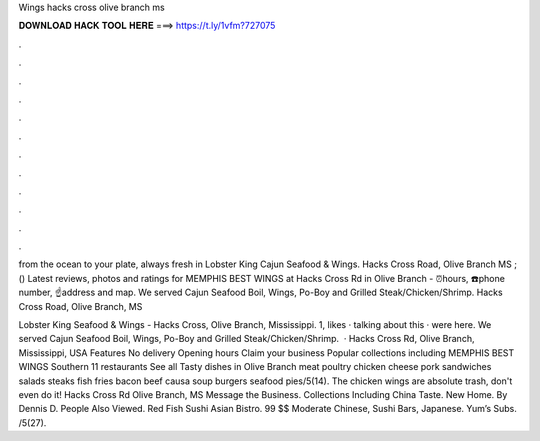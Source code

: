 Wings hacks cross olive branch ms



𝐃𝐎𝐖𝐍𝐋𝐎𝐀𝐃 𝐇𝐀𝐂𝐊 𝐓𝐎𝐎𝐋 𝐇𝐄𝐑𝐄 ===> https://t.ly/1vfm?727075



.



.



.



.



.



.



.



.



.



.



.



.

from the ocean to your plate, always fresh in Lobster King Cajun Seafood & Wings. Hacks Cross Road, Olive Branch MS ; () Latest reviews, photos and ratings for MEMPHIS BEST WINGS at Hacks Cross Rd in Olive Branch - ⏰hours, ☎️phone number, ☝address and map. We served Cajun Seafood Boil, Wings, Po-Boy and Grilled Steak/Chicken/Shrimp. Hacks Cross Road, Olive Branch, MS 

Lobster King Seafood & Wings - Hacks Cross, Olive Branch, Mississippi. 1, likes · talking about this · were here. We served Cajun Seafood Boil, Wings, Po-Boy and Grilled Steak/Chicken/Shrimp.  · Hacks Cross Rd, Olive Branch, Mississippi, USA Features No delivery Opening hours Claim your business Popular collections including MEMPHIS BEST WINGS Southern 11 restaurants See all Tasty dishes in Olive Branch meat poultry chicken cheese pork sandwiches salads steaks fish fries bacon beef causa soup burgers seafood pies/5(14). The chicken wings are absolute trash, don't even do it! Hacks Cross Rd Olive Branch, MS Message the Business. Collections Including China Taste. New Home. By Dennis D. People Also Viewed. Red Fish Sushi Asian Bistro. 99 $$ Moderate Chinese, Sushi Bars, Japanese. Yum’s Subs. /5(27).
